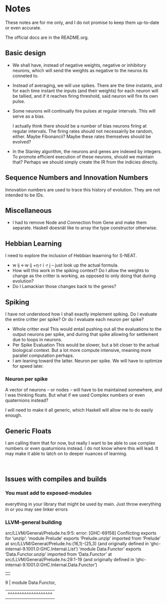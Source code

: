 * Notes
  These notes are for me only, and I do not promise to
  keep them up-to-date or even accurate.
  
  The official docs are in the README.org.

** Basic design
   + We shall have, instead of negative weights,
     negative or inhibitory neurons, which will send
     the weights as negative to the neuros its conneted
     to.
   + Instead of averaging, we will use spikes. There
     are the time instants, and for each time instant
     the inputs (and their weights) for each neuron
     will be tallied, and if it reaches firing
     threshold, said neuron will fire its own pulse.
   + Some neurons will continually fire pulses at
     regular intervals. This will serve as a bias.

     I actually think there should be a number of bias
     neurons firing at regular intervals. The firing
     rates should not necessairily be random,
     either. Maybe Fibonancii? Maybe these rates
     themselves should be evolved?
   + In the Stanley algorithm, the neurons and genes
     are indexed by integers. To promote efficient
     execution of these neurons, should we maintain
     that? Perhaps we should simply create the IR from
     the indicies directly.
** Sequence Numbers and Innovation Numbers
   Innovation numbers are used to trace this history of
   evolution.  They are not intended to be IDs.

** Miscellaneous
   + I had to remove Node and Connection from Gene
     and make them separate. Haskell doesnät like to
     array the type constructor otherwise.
** Hebbian Learning
   I need to explore the inclusion of Hebbian leaarning for S-NEAT.
   + w ij ←w ij +η⋅r i ⋅r j -- just look up the actual formula.
   + How will this work in the spiking context? Do I allow the
     weights to change as the critter is working, as opposed to only
     doing that during evolution?
   + Do I Lamackian those changes back to the genes?
** Spiking
   I have not understood how I shall exactly implement
   spiking. Do I evaluate the entire critter per spike?
   Or do I evaluate each neuron per spike?
   + Whole critter eval
     This would entail pushing out all the evaluations
     to the output neurons per spike, and during that
     spike allowing for settlement due to loops in neurons.
   + Per Spike Evaluation
     This would be slower, but a bit closer to the
     actual biological context. But a lot more compute
     intensive, meaning more parallel computation perhaps.
   + I am leaning toward the latter. Neuron per spike. We will
     have to optimize for speed later.
*** Neuron per spike
    A vector of neurons -- or nodes -- will have to be
    maintained somewhere, and I was thinking floats. But what
    if we used Complex numbers or even quaternions instead?

    I will need to make it all generic, which Haskell
    will allow me to do easily enough.
** Generic Floats
   I am calling them that for now,
   but really I want to be able to
   use complex numbers or even quaturnions
   instead. I do not know where this
   will lead. It may make it able to
   latch on to deeper nuances of learning.
   

​

** Issues with compiles and builds
*** You must add to exposed-modules
    everything in your library that might be used by
    main. Just throw everything in or you may see linker errors
*** LLVM-general building
    src/LLVM/General/Prelude.hs:9:5: error: [GHC-69158]
    Conflicting exports for ‘unzip’:
    ‘module Prelude’ exports ‘Prelude.unzip’
    imported from ‘Prelude’ at src/LLVM/General/Prelude.hs:(16,1)-(25,3)
    (and originally defined in ‘ghc-internal-9.1001.0:GHC.Internal.List’)
    ‘module Data.Functor’ exports ‘Data.Functor.unzip’
    imported from ‘Data.Functor’ at src/LLVM/General/Prelude.hs:29:1-19
    (and originally defined in ‘ghc-internal-9.1001.0:GHC.Internal.Data.Functor’)
    |   |
      9 |     module Data.Functor,
            | ^^^^^^^^^^^^^^^^^^^ |
    
